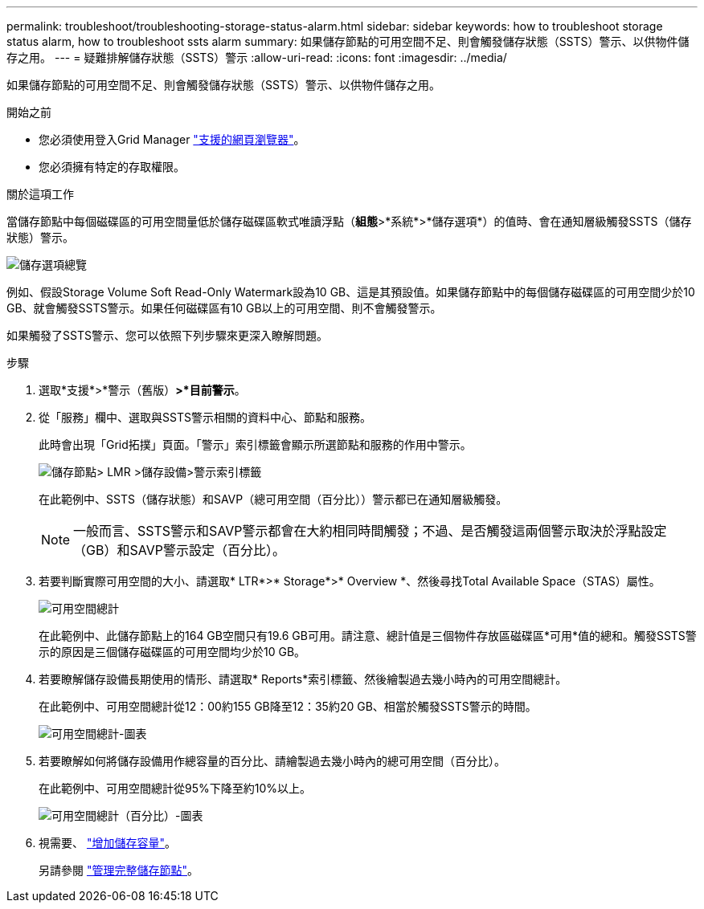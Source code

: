 ---
permalink: troubleshoot/troubleshooting-storage-status-alarm.html 
sidebar: sidebar 
keywords: how to troubleshoot storage status alarm, how to troubleshoot ssts alarm 
summary: 如果儲存節點的可用空間不足、則會觸發儲存狀態（SSTS）警示、以供物件儲存之用。 
---
= 疑難排解儲存狀態（SSTS）警示
:allow-uri-read: 
:icons: font
:imagesdir: ../media/


[role="lead"]
如果儲存節點的可用空間不足、則會觸發儲存狀態（SSTS）警示、以供物件儲存之用。

.開始之前
* 您必須使用登入Grid Manager link:../admin/web-browser-requirements.html["支援的網頁瀏覽器"]。
* 您必須擁有特定的存取權限。


.關於這項工作
當儲存節點中每個磁碟區的可用空間量低於儲存磁碟區軟式唯讀浮點（*組態*>*系統*>*儲存選項*）的值時、會在通知層級觸發SSTS（儲存狀態）警示。

image::../media/storage_watermarks.png[儲存選項總覽]

例如、假設Storage Volume Soft Read-Only Watermark設為10 GB、這是其預設值。如果儲存節點中的每個儲存磁碟區的可用空間少於10 GB、就會觸發SSTS警示。如果任何磁碟區有10 GB以上的可用空間、則不會觸發警示。

如果觸發了SSTS警示、您可以依照下列步驟來更深入瞭解問題。

.步驟
. 選取*支援*>*警示（舊版）*>*目前警示*。
. 從「服務」欄中、選取與SSTS警示相關的資料中心、節點和服務。
+
此時會出現「Grid拓撲」頁面。「警示」索引標籤會顯示所選節點和服務的作用中警示。

+
image::../media/ssts_alarm.png[儲存節點> LMR >儲存設備>警示索引標籤]

+
在此範例中、SSTS（儲存狀態）和SAVP（總可用空間（百分比））警示都已在通知層級觸發。

+

NOTE: 一般而言、SSTS警示和SAVP警示都會在大約相同時間觸發；不過、是否觸發這兩個警示取決於浮點設定（GB）和SAVP警示設定（百分比）。

. 若要判斷實際可用空間的大小、請選取* LTR*>* Storage*>* Overview *、然後尋找Total Available Space（STAS）屬性。
+
image::../media/storage_node_total_usable_space.png[可用空間總計]

+
在此範例中、此儲存節點上的164 GB空間只有19.6 GB可用。請注意、總計值是三個物件存放區磁碟區*可用*值的總和。觸發SSTS警示的原因是三個儲存磁碟區的可用空間均少於10 GB。

. 若要瞭解儲存設備長期使用的情形、請選取* Reports*索引標籤、然後繪製過去幾小時內的可用空間總計。
+
在此範例中、可用空間總計從12：00約155 GB降至12：35約20 GB、相當於觸發SSTS警示的時間。

+
image::../media/total_usable_space_chart.png[可用空間總計-圖表]

. 若要瞭解如何將儲存設備用作總容量的百分比、請繪製過去幾小時內的總可用空間（百分比）。
+
在此範例中、可用空間總計從95%下降至約10%以上。

+
image::../media/total_usable_storage_percent_chart.png[可用空間總計（百分比）-圖表]

. 視需要、 link:../expand/guidelines-for-adding-object-capacity.html["增加儲存容量"]。
+
另請參閱 link:../admin/managing-full-storage-nodes.html["管理完整儲存節點"]。


